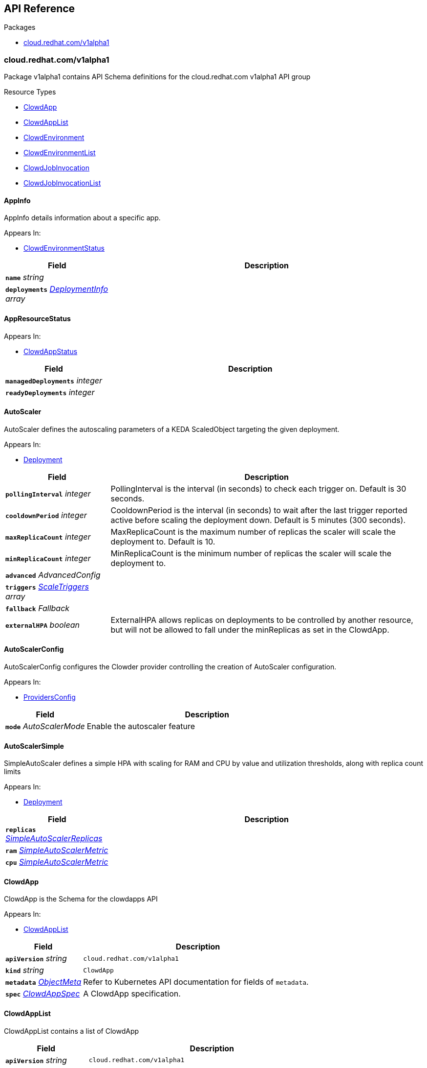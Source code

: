 // Generated documentation. Please do not edit.
:anchor_prefix: k8s-api

[id="{p}-api-reference"]
== API Reference

.Packages
- xref:{anchor_prefix}-cloud-redhat-com-v1alpha1[$$cloud.redhat.com/v1alpha1$$]


[id="{anchor_prefix}-cloud-redhat-com-v1alpha1"]
=== cloud.redhat.com/v1alpha1

Package v1alpha1 contains API Schema definitions for the cloud.redhat.com v1alpha1 API group

.Resource Types
- xref:{anchor_prefix}-github-com-redhatinsights-clowder-apis-cloud-redhat-com-v1alpha1-clowdapp[$$ClowdApp$$]
- xref:{anchor_prefix}-github-com-redhatinsights-clowder-apis-cloud-redhat-com-v1alpha1-clowdapplist[$$ClowdAppList$$]
- xref:{anchor_prefix}-github-com-redhatinsights-clowder-apis-cloud-redhat-com-v1alpha1-clowdenvironment[$$ClowdEnvironment$$]
- xref:{anchor_prefix}-github-com-redhatinsights-clowder-apis-cloud-redhat-com-v1alpha1-clowdenvironmentlist[$$ClowdEnvironmentList$$]
- xref:{anchor_prefix}-github-com-redhatinsights-clowder-apis-cloud-redhat-com-v1alpha1-clowdjobinvocation[$$ClowdJobInvocation$$]
- xref:{anchor_prefix}-github-com-redhatinsights-clowder-apis-cloud-redhat-com-v1alpha1-clowdjobinvocationlist[$$ClowdJobInvocationList$$]



[id="{anchor_prefix}-github-com-redhatinsights-clowder-apis-cloud-redhat-com-v1alpha1-appinfo"]
==== AppInfo 

AppInfo details information about a specific app.

.Appears In:
****
- xref:{anchor_prefix}-github-com-redhatinsights-clowder-apis-cloud-redhat-com-v1alpha1-clowdenvironmentstatus[$$ClowdEnvironmentStatus$$]
****

[cols="25a,75a", options="header"]
|===
| Field | Description
| *`name`* __string__ | 
| *`deployments`* __xref:{anchor_prefix}-github-com-redhatinsights-clowder-apis-cloud-redhat-com-v1alpha1-deploymentinfo[$$DeploymentInfo$$] array__ | 
|===


[id="{anchor_prefix}-github-com-redhatinsights-clowder-apis-cloud-redhat-com-v1alpha1-appresourcestatus"]
==== AppResourceStatus 



.Appears In:
****
- xref:{anchor_prefix}-github-com-redhatinsights-clowder-apis-cloud-redhat-com-v1alpha1-clowdappstatus[$$ClowdAppStatus$$]
****

[cols="25a,75a", options="header"]
|===
| Field | Description
| *`managedDeployments`* __integer__ | 
| *`readyDeployments`* __integer__ | 
|===


[id="{anchor_prefix}-github-com-redhatinsights-clowder-apis-cloud-redhat-com-v1alpha1-autoscaler"]
==== AutoScaler 

AutoScaler defines the autoscaling parameters of a KEDA ScaledObject targeting the given deployment.

.Appears In:
****
- xref:{anchor_prefix}-github-com-redhatinsights-clowder-apis-cloud-redhat-com-v1alpha1-deployment[$$Deployment$$]
****

[cols="25a,75a", options="header"]
|===
| Field | Description
| *`pollingInterval`* __integer__ | PollingInterval is the interval (in seconds) to check each trigger on. Default is 30 seconds.
| *`cooldownPeriod`* __integer__ | CooldownPeriod is the interval (in seconds) to wait after the last trigger reported active before scaling the deployment down. Default is 5 minutes (300 seconds).
| *`maxReplicaCount`* __integer__ | MaxReplicaCount is the maximum number of replicas the scaler will scale the deployment to. Default is 10.
| *`minReplicaCount`* __integer__ | MinReplicaCount is the minimum number of replicas the scaler will scale the deployment to.
| *`advanced`* __AdvancedConfig__ | 
| *`triggers`* __xref:{anchor_prefix}-github-com-kedacore-keda-v2-apis-keda-v1alpha1-scaletriggers[$$ScaleTriggers$$] array__ | 
| *`fallback`* __Fallback__ | 
| *`externalHPA`* __boolean__ | ExternalHPA allows replicas on deployments to be controlled by another resource, but will not be allowed to fall under the minReplicas as set in the ClowdApp.
|===


[id="{anchor_prefix}-github-com-redhatinsights-clowder-apis-cloud-redhat-com-v1alpha1-autoscalerconfig"]
==== AutoScalerConfig 

AutoScalerConfig configures the Clowder provider controlling the creation of AutoScaler configuration.

.Appears In:
****
- xref:{anchor_prefix}-github-com-redhatinsights-clowder-apis-cloud-redhat-com-v1alpha1-providersconfig[$$ProvidersConfig$$]
****

[cols="25a,75a", options="header"]
|===
| Field | Description
| *`mode`* __AutoScalerMode__ | Enable the autoscaler feature
|===


[id="{anchor_prefix}-github-com-redhatinsights-clowder-apis-cloud-redhat-com-v1alpha1-autoscalersimple"]
==== AutoScalerSimple 

SimpleAutoScaler defines a simple HPA with scaling for RAM and CPU by value and utilization thresholds, along with replica count limits

.Appears In:
****
- xref:{anchor_prefix}-github-com-redhatinsights-clowder-apis-cloud-redhat-com-v1alpha1-deployment[$$Deployment$$]
****

[cols="25a,75a", options="header"]
|===
| Field | Description
| *`replicas`* __xref:{anchor_prefix}-github-com-redhatinsights-clowder-apis-cloud-redhat-com-v1alpha1-simpleautoscalerreplicas[$$SimpleAutoScalerReplicas$$]__ | 
| *`ram`* __xref:{anchor_prefix}-github-com-redhatinsights-clowder-apis-cloud-redhat-com-v1alpha1-simpleautoscalermetric[$$SimpleAutoScalerMetric$$]__ | 
| *`cpu`* __xref:{anchor_prefix}-github-com-redhatinsights-clowder-apis-cloud-redhat-com-v1alpha1-simpleautoscalermetric[$$SimpleAutoScalerMetric$$]__ | 
|===


[id="{anchor_prefix}-github-com-redhatinsights-clowder-apis-cloud-redhat-com-v1alpha1-clowdapp"]
==== ClowdApp 

ClowdApp is the Schema for the clowdapps API

.Appears In:
****
- xref:{anchor_prefix}-github-com-redhatinsights-clowder-apis-cloud-redhat-com-v1alpha1-clowdapplist[$$ClowdAppList$$]
****

[cols="25a,75a", options="header"]
|===
| Field | Description
| *`apiVersion`* __string__ | `cloud.redhat.com/v1alpha1`
| *`kind`* __string__ | `ClowdApp`
| *`metadata`* __link:https://kubernetes.io/docs/reference/generated/kubernetes-api/v1.22/#objectmeta-v1-meta[$$ObjectMeta$$]__ | Refer to Kubernetes API documentation for fields of `metadata`.

| *`spec`* __xref:{anchor_prefix}-github-com-redhatinsights-clowder-apis-cloud-redhat-com-v1alpha1-clowdappspec[$$ClowdAppSpec$$]__ | A ClowdApp specification.
|===


[id="{anchor_prefix}-github-com-redhatinsights-clowder-apis-cloud-redhat-com-v1alpha1-clowdapplist"]
==== ClowdAppList 

ClowdAppList contains a list of ClowdApp



[cols="25a,75a", options="header"]
|===
| Field | Description
| *`apiVersion`* __string__ | `cloud.redhat.com/v1alpha1`
| *`kind`* __string__ | `ClowdAppList`
| *`metadata`* __link:https://kubernetes.io/docs/reference/generated/kubernetes-api/v1.22/#listmeta-v1-meta[$$ListMeta$$]__ | Refer to Kubernetes API documentation for fields of `metadata`.

| *`items`* __xref:{anchor_prefix}-github-com-redhatinsights-clowder-apis-cloud-redhat-com-v1alpha1-clowdapp[$$ClowdApp$$] array__ | A list of ClowdApp Resources.
|===


[id="{anchor_prefix}-github-com-redhatinsights-clowder-apis-cloud-redhat-com-v1alpha1-clowdappspec"]
==== ClowdAppSpec 

ClowdAppSpec is the main specification for a single Clowder Application it defines n pods along with dependencies that are shared between them.

.Appears In:
****
- xref:{anchor_prefix}-github-com-redhatinsights-clowder-apis-cloud-redhat-com-v1alpha1-clowdapp[$$ClowdApp$$]
****

[cols="25a,75a", options="header"]
|===
| Field | Description
| *`deployments`* __xref:{anchor_prefix}-github-com-redhatinsights-clowder-apis-cloud-redhat-com-v1alpha1-deployment[$$Deployment$$] array__ | A list of deployments
| *`jobs`* __xref:{anchor_prefix}-github-com-redhatinsights-clowder-apis-cloud-redhat-com-v1alpha1-job[$$Job$$] array__ | A list of jobs
| *`envName`* __string__ | The name of the ClowdEnvironment resource that this ClowdApp will use as its base. This does not mean that the ClowdApp needs to be placed in the same directory as the targetNamespace of the ClowdEnvironment.
| *`kafkaTopics`* __xref:{anchor_prefix}-github-com-redhatinsights-clowder-apis-cloud-redhat-com-v1alpha1-kafkatopicspec[$$KafkaTopicSpec$$] array__ | A list of Kafka topics that will be created and made available to all the pods listed in the ClowdApp.
| *`database`* __xref:{anchor_prefix}-github-com-redhatinsights-clowder-apis-cloud-redhat-com-v1alpha1-databasespec[$$DatabaseSpec$$]__ | The database specification defines a single database, the configuration of which will be made available to all the pods in the ClowdApp.
| *`objectStore`* __string array__ | A list of string names defining storage buckets. In certain modes, defined by the ClowdEnvironment, Clowder will create those buckets.
| *`inMemoryDb`* __boolean__ | If inMemoryDb is set to true, Clowder will pass configuration of an In Memory Database to the pods in the ClowdApp. This single instance will be shared between all apps.
| *`featureFlags`* __boolean__ | If featureFlags is set to true, Clowder will pass configuration of a FeatureFlags instance to the pods in the ClowdApp. This single instance will be shared between all apps.
| *`dependencies`* __string array__ | A list of dependencies in the form of the name of the ClowdApps that are required to be present for this ClowdApp to function.
| *`optionalDependencies`* __string array__ | A list of optional dependencies in the form of the name of the ClowdApps that are will be added to the configuration when present.
| *`testing`* __xref:{anchor_prefix}-github-com-redhatinsights-clowder-apis-cloud-redhat-com-v1alpha1-testingspec[$$TestingSpec$$]__ | Iqe plugin and other specifics
| *`cyndi`* __xref:{anchor_prefix}-github-com-redhatinsights-clowder-apis-cloud-redhat-com-v1alpha1-cyndispec[$$CyndiSpec$$]__ | Configures 'cyndi' database syndication for this app. When the app's ClowdEnvironment has the kafka provider set to (*_operator_*) mode, Clowder will configure a CyndiPipeline for this app in the environment's kafka-connect namespace. When the kafka provider is in (*_app-interface_*) mode, Clowder will check to ensure that a CyndiPipeline resource exists for the application in the environment's kafka-connect namespace. For all other kafka provider modes, this configuration option has no effect.
| *`disabled`* __boolean__ | Disabled turns off reconciliation for this ClowdApp
|===




[id="{anchor_prefix}-github-com-redhatinsights-clowder-apis-cloud-redhat-com-v1alpha1-clowdenvironment"]
==== ClowdEnvironment 

ClowdEnvironment is the Schema for the clowdenvironments API

.Appears In:
****
- xref:{anchor_prefix}-github-com-redhatinsights-clowder-apis-cloud-redhat-com-v1alpha1-clowdenvironmentlist[$$ClowdEnvironmentList$$]
****

[cols="25a,75a", options="header"]
|===
| Field | Description
| *`apiVersion`* __string__ | `cloud.redhat.com/v1alpha1`
| *`kind`* __string__ | `ClowdEnvironment`
| *`metadata`* __link:https://kubernetes.io/docs/reference/generated/kubernetes-api/v1.22/#objectmeta-v1-meta[$$ObjectMeta$$]__ | Refer to Kubernetes API documentation for fields of `metadata`.

| *`spec`* __xref:{anchor_prefix}-github-com-redhatinsights-clowder-apis-cloud-redhat-com-v1alpha1-clowdenvironmentspec[$$ClowdEnvironmentSpec$$]__ | A ClowdEnvironmentSpec object.
|===


[id="{anchor_prefix}-github-com-redhatinsights-clowder-apis-cloud-redhat-com-v1alpha1-clowdenvironmentlist"]
==== ClowdEnvironmentList 

ClowdEnvironmentList contains a list of ClowdEnvironment



[cols="25a,75a", options="header"]
|===
| Field | Description
| *`apiVersion`* __string__ | `cloud.redhat.com/v1alpha1`
| *`kind`* __string__ | `ClowdEnvironmentList`
| *`metadata`* __link:https://kubernetes.io/docs/reference/generated/kubernetes-api/v1.22/#listmeta-v1-meta[$$ListMeta$$]__ | Refer to Kubernetes API documentation for fields of `metadata`.

| *`items`* __xref:{anchor_prefix}-github-com-redhatinsights-clowder-apis-cloud-redhat-com-v1alpha1-clowdenvironment[$$ClowdEnvironment$$] array__ | A list of ClowdEnvironment objects.
|===


[id="{anchor_prefix}-github-com-redhatinsights-clowder-apis-cloud-redhat-com-v1alpha1-clowdenvironmentspec"]
==== ClowdEnvironmentSpec 

ClowdEnvironmentSpec defines the desired state of ClowdEnvironment.

.Appears In:
****
- xref:{anchor_prefix}-github-com-redhatinsights-clowder-apis-cloud-redhat-com-v1alpha1-clowdenvironment[$$ClowdEnvironment$$]
****

[cols="25a,75a", options="header"]
|===
| Field | Description
| *`targetNamespace`* __string__ | TargetNamespace describes the namespace where any generated environmental resources should end up, this is particularly important in (*_local_*) mode.
| *`providers`* __xref:{anchor_prefix}-github-com-redhatinsights-clowder-apis-cloud-redhat-com-v1alpha1-providersconfig[$$ProvidersConfig$$]__ | A ProvidersConfig object, detailing the setup and configuration of all the providers used in this ClowdEnvironment.
| *`resourceDefaults`* __link:https://kubernetes.io/docs/reference/generated/kubernetes-api/v1.22/#resourcerequirements-v1-core[$$ResourceRequirements$$]__ | Defines the default resource requirements in standard k8s format in the event that they omitted from a PodSpec inside a ClowdApp.
| *`serviceConfig`* __xref:{anchor_prefix}-github-com-redhatinsights-clowder-apis-cloud-redhat-com-v1alpha1-serviceconfig[$$ServiceConfig$$]__ | 
| *`disabled`* __boolean__ | Disabled turns off reconciliation for this ClowdEnv
|===




[id="{anchor_prefix}-github-com-redhatinsights-clowder-apis-cloud-redhat-com-v1alpha1-clowdjobinvocation"]
==== ClowdJobInvocation 

ClowdJobInvocation is the Schema for the jobinvocations API

.Appears In:
****
- xref:{anchor_prefix}-github-com-redhatinsights-clowder-apis-cloud-redhat-com-v1alpha1-clowdjobinvocationlist[$$ClowdJobInvocationList$$]
****

[cols="25a,75a", options="header"]
|===
| Field | Description
| *`apiVersion`* __string__ | `cloud.redhat.com/v1alpha1`
| *`kind`* __string__ | `ClowdJobInvocation`
| *`metadata`* __link:https://kubernetes.io/docs/reference/generated/kubernetes-api/v1.22/#objectmeta-v1-meta[$$ObjectMeta$$]__ | Refer to Kubernetes API documentation for fields of `metadata`.

| *`spec`* __xref:{anchor_prefix}-github-com-redhatinsights-clowder-apis-cloud-redhat-com-v1alpha1-clowdjobinvocationspec[$$ClowdJobInvocationSpec$$]__ | 
|===


[id="{anchor_prefix}-github-com-redhatinsights-clowder-apis-cloud-redhat-com-v1alpha1-clowdjobinvocationlist"]
==== ClowdJobInvocationList 

ClowdJobInvocationList contains a list of ClowdJobInvocation



[cols="25a,75a", options="header"]
|===
| Field | Description
| *`apiVersion`* __string__ | `cloud.redhat.com/v1alpha1`
| *`kind`* __string__ | `ClowdJobInvocationList`
| *`metadata`* __link:https://kubernetes.io/docs/reference/generated/kubernetes-api/v1.22/#listmeta-v1-meta[$$ListMeta$$]__ | Refer to Kubernetes API documentation for fields of `metadata`.

| *`items`* __xref:{anchor_prefix}-github-com-redhatinsights-clowder-apis-cloud-redhat-com-v1alpha1-clowdjobinvocation[$$ClowdJobInvocation$$] array__ | 
|===


[id="{anchor_prefix}-github-com-redhatinsights-clowder-apis-cloud-redhat-com-v1alpha1-clowdjobinvocationspec"]
==== ClowdJobInvocationSpec 

ClowdJobInvocationSpec defines the desired state of ClowdJobInvocation

.Appears In:
****
- xref:{anchor_prefix}-github-com-redhatinsights-clowder-apis-cloud-redhat-com-v1alpha1-clowdjobinvocation[$$ClowdJobInvocation$$]
****

[cols="25a,75a", options="header"]
|===
| Field | Description
| *`appName`* __string__ | Name of the ClowdApp who owns the jobs
| *`jobs`* __string array__ | Jobs is the set of jobs to be run by the invocation
| *`testing`* __xref:{anchor_prefix}-github-com-redhatinsights-clowder-apis-cloud-redhat-com-v1alpha1-jobtestingspec[$$JobTestingSpec$$]__ | Testing is the struct for building out test jobs (iqe, etc) in a CJI
|===




[id="{anchor_prefix}-github-com-redhatinsights-clowder-apis-cloud-redhat-com-v1alpha1-cyndispec"]
==== CyndiSpec 

CyndiSpec is used to indicate whether a ClowdApp needs database syndication configured by the cyndi operator and exposes a limited set of cyndi configuration options

.Appears In:
****
- xref:{anchor_prefix}-github-com-redhatinsights-clowder-apis-cloud-redhat-com-v1alpha1-clowdappspec[$$ClowdAppSpec$$]
****

[cols="25a,75a", options="header"]
|===
| Field | Description
| *`enabled`* __boolean__ | Enables or Disables the Cyndi pipeline for the Clowdapp
| *`appName`* __string__ | Application name - if empty will default to Clowdapp's name
| *`insightsOnly`* __boolean__ | Desired host syndication type (all or Insights hosts only) - defaults to false (All hosts)
|===


[id="{anchor_prefix}-github-com-redhatinsights-clowder-apis-cloud-redhat-com-v1alpha1-databaseconfig"]
==== DatabaseConfig 

DatabaseConfig configures the Clowder provider controlling the creation of Database instances.

.Appears In:
****
- xref:{anchor_prefix}-github-com-redhatinsights-clowder-apis-cloud-redhat-com-v1alpha1-providersconfig[$$ProvidersConfig$$]
****

[cols="25a,75a", options="header"]
|===
| Field | Description
| *`mode`* __DatabaseMode__ | The mode of operation of the Clowder Database Provider. Valid options are: (*_app-interface_*) where the provider will pass through database credentials found in the secret defined by the database name in the ClowdApp, and (*_local_*) where the provider will spin up a local instance of the database.
| *`caBundleURL`* __string__ | Indicates where Clowder will fetch the database CA certificate bundle from. Currently only used in (*_app-interface_*) mode. If none is specified, the AWS RDS combined CA bundle is used.
| *`pvc`* __boolean__ | If using the (*_local_*) mode and PVC is set to true, this instructs the local Database instance to use a PVC instead of emptyDir for its volumes.
|===


[id="{anchor_prefix}-github-com-redhatinsights-clowder-apis-cloud-redhat-com-v1alpha1-databasespec"]
==== DatabaseSpec 

DatabaseSpec is a struct defining a database to be exposed to a ClowdApp.

.Appears In:
****
- xref:{anchor_prefix}-github-com-redhatinsights-clowder-apis-cloud-redhat-com-v1alpha1-clowdappspec[$$ClowdAppSpec$$]
****

[cols="25a,75a", options="header"]
|===
| Field | Description
| *`version`* __integer__ | Defines the Version of the PostGreSQL database, defaults to 12.
| *`name`* __string__ | Defines the Name of the database to be created. This will be used as the name of the logical database inside the database server in (*_local_*) mode and the name of the secret to be used for Database configuration in (*_app-interface_*) mode.
| *`sharedDbAppName`* __string__ | Defines the Name of the app to share a database from
| *`dbVolumeSize`* __string__ | T-shirt size, one of small, medium, large
| *`dbResourceSize`* __string__ | T-shirt size, one of small, medium, large
|===


[id="{anchor_prefix}-github-com-redhatinsights-clowder-apis-cloud-redhat-com-v1alpha1-deployment"]
==== Deployment 

Deployment defines a service running inside a ClowdApp and will output a deployment resource. Only one container per pod is allowed and this is defined in the PodSpec attribute.

.Appears In:
****
- xref:{anchor_prefix}-github-com-redhatinsights-clowder-apis-cloud-redhat-com-v1alpha1-clowdappspec[$$ClowdAppSpec$$]
****

[cols="25a,75a", options="header"]
|===
| Field | Description
| *`name`* __string__ | Name defines the identifier of a Pod inside the ClowdApp. This name will be used along side the name of the ClowdApp itself to form a <app>-<pod> pattern which will be used for all other created resources and also for some labels. It must be unique within a ClowdApp.
| *`minReplicas`* __integer__ | Deprecated: Use Replicas instead If Replicas is not set and MinReplicas is set, then MinReplicas will be used
| *`replicas`* __integer__ | Defines the desired replica count for the pod
| *`web`* __WebDeprecated__ | If set to true, creates a service on the webPort defined in the ClowdEnvironment resource, along with the relevant liveness and readiness probes.
| *`webServices`* __xref:{anchor_prefix}-github-com-redhatinsights-clowder-apis-cloud-redhat-com-v1alpha1-webservices[$$WebServices$$]__ | 
| *`podSpec`* __xref:{anchor_prefix}-github-com-redhatinsights-clowder-apis-cloud-redhat-com-v1alpha1-podspec[$$PodSpec$$]__ | PodSpec defines a container running inside a ClowdApp.
| *`k8sAccessLevel`* __K8sAccessLevel__ | K8sAccessLevel defines the level of access for this deployment
| *`autoScaler`* __xref:{anchor_prefix}-github-com-redhatinsights-clowder-apis-cloud-redhat-com-v1alpha1-autoscaler[$$AutoScaler$$]__ | AutoScaler defines the configuration for the Keda auto scaler
| *`autoScalerSimple`* __xref:{anchor_prefix}-github-com-redhatinsights-clowder-apis-cloud-redhat-com-v1alpha1-autoscalersimple[$$AutoScalerSimple$$]__ | 
| *`deploymentStrategy`* __xref:{anchor_prefix}-github-com-redhatinsights-clowder-apis-cloud-redhat-com-v1alpha1-deploymentstrategy[$$DeploymentStrategy$$]__ | DeploymentStrategy allows the deployment strategy to be set only if the deployment has no public service enabled
| *`metadata`* __xref:{anchor_prefix}-github-com-redhatinsights-clowder-apis-cloud-redhat-com-v1alpha1-deploymentmetadata[$$DeploymentMetadata$$]__ | Refer to Kubernetes API documentation for fields of `metadata`.

|===


[id="{anchor_prefix}-github-com-redhatinsights-clowder-apis-cloud-redhat-com-v1alpha1-deploymentconfig"]
==== DeploymentConfig 



.Appears In:
****
- xref:{anchor_prefix}-github-com-redhatinsights-clowder-apis-cloud-redhat-com-v1alpha1-providersconfig[$$ProvidersConfig$$]
****

[cols="25a,75a", options="header"]
|===
| Field | Description
| *`omitPullPolicy`* __boolean__ | 
|===


[id="{anchor_prefix}-github-com-redhatinsights-clowder-apis-cloud-redhat-com-v1alpha1-deploymentinfo"]
==== DeploymentInfo 

DeploymentInfo defailts information about a specific deployment.

.Appears In:
****
- xref:{anchor_prefix}-github-com-redhatinsights-clowder-apis-cloud-redhat-com-v1alpha1-appinfo[$$AppInfo$$]
****

[cols="25a,75a", options="header"]
|===
| Field | Description
| *`name`* __string__ | 
| *`hostname`* __string__ | 
| *`port`* __integer__ | 
|===


[id="{anchor_prefix}-github-com-redhatinsights-clowder-apis-cloud-redhat-com-v1alpha1-deploymentmetadata"]
==== DeploymentMetadata 



.Appears In:
****
- xref:{anchor_prefix}-github-com-redhatinsights-clowder-apis-cloud-redhat-com-v1alpha1-deployment[$$Deployment$$]
****

[cols="25a,75a", options="header"]
|===
| Field | Description
| *`annotations`* __object (keys:string, values:string)__ | 
|===


[id="{anchor_prefix}-github-com-redhatinsights-clowder-apis-cloud-redhat-com-v1alpha1-deploymentstrategy"]
==== DeploymentStrategy 



.Appears In:
****
- xref:{anchor_prefix}-github-com-redhatinsights-clowder-apis-cloud-redhat-com-v1alpha1-deployment[$$Deployment$$]
****

[cols="25a,75a", options="header"]
|===
| Field | Description
| *`privateStrategy`* __link:https://kubernetes.io/docs/reference/generated/kubernetes-api/v1.22/#deploymentstrategytype-v1-apps[$$DeploymentStrategyType$$]__ | PrivateStrategy allows a deployment that only uses a private port to set the deployment strategy one of Recreate or Rolling, default for a private service is Recreate. This is to enable a quicker roll out for services that do not have public facing endpoints.
|===


[id="{anchor_prefix}-github-com-redhatinsights-clowder-apis-cloud-redhat-com-v1alpha1-envresourcestatus"]
==== EnvResourceStatus 



.Appears In:
****
- xref:{anchor_prefix}-github-com-redhatinsights-clowder-apis-cloud-redhat-com-v1alpha1-clowdenvironmentstatus[$$ClowdEnvironmentStatus$$]
****

[cols="25a,75a", options="header"]
|===
| Field | Description
| *`managedDeployments`* __integer__ | 
| *`readyDeployments`* __integer__ | 
| *`managedTopics`* __integer__ | 
| *`readyTopics`* __integer__ | 
|===


[id="{anchor_prefix}-github-com-redhatinsights-clowder-apis-cloud-redhat-com-v1alpha1-featureflagsconfig"]
==== FeatureFlagsConfig 

FeatureFlagsConfig configures the Clowder provider controlling the creation of FeatureFlag instances.

.Appears In:
****
- xref:{anchor_prefix}-github-com-redhatinsights-clowder-apis-cloud-redhat-com-v1alpha1-providersconfig[$$ProvidersConfig$$]
****

[cols="25a,75a", options="header"]
|===
| Field | Description
| *`mode`* __FeatureFlagsMode__ | The mode of operation of the Clowder FeatureFlag Provider. Valid options are: (*_app-interface_*) where the provider will pass through credentials to the app configuration, and (*_local_*) where a local Unleash instance will be created.
| *`pvc`* __boolean__ | If using the (*_local_*) mode and PVC is set to true, this instructs the local Database instance to use a PVC instead of emptyDir for its volumes.
| *`credentialRef`* __xref:{anchor_prefix}-github-com-redhatinsights-clowder-apis-cloud-redhat-com-v1alpha1-namespacedname[$$NamespacedName$$]__ | Defines the secret containing the client access token, only used for (*_app-interface_*) mode.
| *`hostname`* __string__ | Defines the hostname for (*_app-interface_*) mode
| *`port`* __integer__ | Defineds the port for (*_app-interface_*) mode
|===


[id="{anchor_prefix}-github-com-redhatinsights-clowder-apis-cloud-redhat-com-v1alpha1-inmemorydbconfig"]
==== InMemoryDBConfig 

InMemoryDBConfig configures the Clowder provider controlling the creation of InMemoryDB instances.

.Appears In:
****
- xref:{anchor_prefix}-github-com-redhatinsights-clowder-apis-cloud-redhat-com-v1alpha1-providersconfig[$$ProvidersConfig$$]
****

[cols="25a,75a", options="header"]
|===
| Field | Description
| *`mode`* __InMemoryMode__ | The mode of operation of the Clowder InMemory Provider. Valid options are: (*_redis_*) where a local Minio instance will be created, and (*_elasticache_*) which will search the namespace of the ClowdApp for a secret called 'elasticache'
| *`pvc`* __boolean__ | If using the (*_local_*) mode and PVC is set to true, this instructs the local Database instance to use a PVC instead of emptyDir for its volumes.
|===


[id="{anchor_prefix}-github-com-redhatinsights-clowder-apis-cloud-redhat-com-v1alpha1-initcontainer"]
==== InitContainer 

InitContainer is a struct defining a k8s init container. This will be deployed along with the parent pod and is used to carry out one time initialization procedures.

.Appears In:
****
- xref:{anchor_prefix}-github-com-redhatinsights-clowder-apis-cloud-redhat-com-v1alpha1-podspec[$$PodSpec$$]
****

[cols="25a,75a", options="header"]
|===
| Field | Description
| *`name`* __string__ | Name gives an identifier in the situation where multiple init containers exist
| *`image`* __string__ | Image refers to the container image used to create the init container (if different from the primary pod image).
| *`command`* __string array__ | A list of commands to run inside the parent Pod.
| *`args`* __string array__ | A list of args to be passed to the init container.
| *`inheritEnv`* __boolean__ | If true, inheirts the environment variables from the parent pod. specification
| *`env`* __link:https://kubernetes.io/docs/reference/generated/kubernetes-api/v1.22/#envvar-v1-core[$$EnvVar$$] array__ | A list of environment variables used only by the initContainer.
|===


[id="{anchor_prefix}-github-com-redhatinsights-clowder-apis-cloud-redhat-com-v1alpha1-iqeconfig"]
==== IqeConfig 



.Appears In:
****
- xref:{anchor_prefix}-github-com-redhatinsights-clowder-apis-cloud-redhat-com-v1alpha1-testingconfig[$$TestingConfig$$]
****

[cols="25a,75a", options="header"]
|===
| Field | Description
| *`imageBase`* __string__ | 
| *`resources`* __link:https://kubernetes.io/docs/reference/generated/kubernetes-api/v1.22/#resourcerequirements-v1-core[$$ResourceRequirements$$]__ | A pass-through of a resource requirements in k8s ResourceRequirements format. If omitted, the default resource requirements from the ClowdEnvironment will be used.
| *`vaultSecretRef`* __xref:{anchor_prefix}-github-com-redhatinsights-clowder-apis-cloud-redhat-com-v1alpha1-namespacedname[$$NamespacedName$$]__ | Defines the secret reference for loading vault credentials into the IQE job
| *`ui`* __xref:{anchor_prefix}-github-com-redhatinsights-clowder-apis-cloud-redhat-com-v1alpha1-iqeuiconfig[$$IqeUIConfig$$]__ | Defines configurations related to UI testing containers
|===


[id="{anchor_prefix}-github-com-redhatinsights-clowder-apis-cloud-redhat-com-v1alpha1-iqejobspec"]
==== IqeJobSpec 



.Appears In:
****
- xref:{anchor_prefix}-github-com-redhatinsights-clowder-apis-cloud-redhat-com-v1alpha1-jobtestingspec[$$JobTestingSpec$$]
****

[cols="25a,75a", options="header"]
|===
| Field | Description
| *`imageTag`* __string__ | By default, Clowder will set the image on the ClowdJob to be the baseImage:name-of-iqe-plugin, but only the tag can be overridden here
| *`plugins`* __string__ | By default, Clowder will use the plugin name indicated in the ClowdApp's spec.testing.iqePlugin field. A comma,separated,list of plugins can be supplied here if you wish you override the plugins.
| *`ui`* __xref:{anchor_prefix}-github-com-redhatinsights-clowder-apis-cloud-redhat-com-v1alpha1-iqeuispec[$$IqeUISpec$$]__ | Indiciates the presence of a selenium container Note: currently not implemented
| *`marker`* __string__ | sets the pytest -m args
| *`dynaconfEnvName`* __string__ | sets value for ENV_FOR_DYNACONF
| *`filter`* __string__ | sets pytest -k args
| *`debug`* __boolean__ | Use to start the IQE pod without running tests and leave it up so that 'rsh' can be invoked
| *`requirements`* __string__ | sets values passed to IQE '--requirements' arg
| *`requirementsPriority`* __string__ | sets values passed to IQE '--requirements-priority' arg
| *`testImportance`* __string__ | sets values passed to IQE '--test-importance' arg
| *`logLevel`* __string__ | sets value for IQE_LOG_LEVEL (default if empty: "info")
|===


[id="{anchor_prefix}-github-com-redhatinsights-clowder-apis-cloud-redhat-com-v1alpha1-iqeseleniumspec"]
==== IqeSeleniumSpec 



.Appears In:
****
- xref:{anchor_prefix}-github-com-redhatinsights-clowder-apis-cloud-redhat-com-v1alpha1-iqeuispec[$$IqeUISpec$$]
****

[cols="25a,75a", options="header"]
|===
| Field | Description
| *`deploy`* __boolean__ | Whether or not a selenium container should be deployed in the IQE pod
| *`imageTag`* __string__ | Name of selenium image tag to use if not using the environment's default
|===


[id="{anchor_prefix}-github-com-redhatinsights-clowder-apis-cloud-redhat-com-v1alpha1-iqeuiconfig"]
==== IqeUIConfig 



.Appears In:
****
- xref:{anchor_prefix}-github-com-redhatinsights-clowder-apis-cloud-redhat-com-v1alpha1-iqeconfig[$$IqeConfig$$]
****

[cols="25a,75a", options="header"]
|===
| Field | Description
| *`selenium`* __xref:{anchor_prefix}-github-com-redhatinsights-clowder-apis-cloud-redhat-com-v1alpha1-iqeuiseleniumconfig[$$IqeUISeleniumConfig$$]__ | Defines configurations for selenium containers in this environment
|===


[id="{anchor_prefix}-github-com-redhatinsights-clowder-apis-cloud-redhat-com-v1alpha1-iqeuiseleniumconfig"]
==== IqeUISeleniumConfig 



.Appears In:
****
- xref:{anchor_prefix}-github-com-redhatinsights-clowder-apis-cloud-redhat-com-v1alpha1-iqeuiconfig[$$IqeUIConfig$$]
****

[cols="25a,75a", options="header"]
|===
| Field | Description
| *`imageBase`* __string__ | Defines the image used for selenium containers in this environment
| *`defaultImageTag`* __string__ | Defines the default image tag used for selenium containers in this environment
| *`resources`* __link:https://kubernetes.io/docs/reference/generated/kubernetes-api/v1.22/#resourcerequirements-v1-core[$$ResourceRequirements$$]__ | Defines the resource requests/limits set on selenium containers
|===


[id="{anchor_prefix}-github-com-redhatinsights-clowder-apis-cloud-redhat-com-v1alpha1-iqeuispec"]
==== IqeUISpec 



.Appears In:
****
- xref:{anchor_prefix}-github-com-redhatinsights-clowder-apis-cloud-redhat-com-v1alpha1-iqejobspec[$$IqeJobSpec$$]
****

[cols="25a,75a", options="header"]
|===
| Field | Description
| *`enabled`* __boolean__ | No longer used
| *`selenium`* __xref:{anchor_prefix}-github-com-redhatinsights-clowder-apis-cloud-redhat-com-v1alpha1-iqeseleniumspec[$$IqeSeleniumSpec$$]__ | Configuration options for running IQE with a selenium container
|===


[id="{anchor_prefix}-github-com-redhatinsights-clowder-apis-cloud-redhat-com-v1alpha1-job"]
==== Job 

Job defines a ClowdJob A Job struct will deploy as a CronJob if `schedule` is set and will deploy as a Job if it is not set. Unsupported fields will be dropped from Jobs

.Appears In:
****
- xref:{anchor_prefix}-github-com-redhatinsights-clowder-apis-cloud-redhat-com-v1alpha1-clowdappspec[$$ClowdAppSpec$$]
****

[cols="25a,75a", options="header"]
|===
| Field | Description
| *`name`* __string__ | Name defines identifier of the Job. This name will be used to name the CronJob resource, the container will be name identically.
| *`disabled`* __boolean__ | Disabled allows a job to be disabled, as such, the resource is not created on the system and cannot be invoked with a CJI
| *`schedule`* __string__ | Defines the schedule for the job to run
| *`parallelism`* __integer__ | Defines the parallelism of the job
| *`completions`* __integer__ | Defines the completions of the job
| *`podSpec`* __xref:{anchor_prefix}-github-com-redhatinsights-clowder-apis-cloud-redhat-com-v1alpha1-podspec[$$PodSpec$$]__ | PodSpec defines a container running inside the CronJob.
| *`restartPolicy`* __link:https://kubernetes.io/docs/reference/generated/kubernetes-api/v1.22/#restartpolicy-v1-core[$$RestartPolicy$$]__ | Defines the restart policy for the CronJob, defaults to never
| *`concurrencyPolicy`* __link:https://kubernetes.io/docs/reference/generated/kubernetes-api/v1.22/#concurrencypolicy-v1-batch[$$ConcurrencyPolicy$$]__ | Defines the concurrency policy for the CronJob, defaults to Allow Only applies to Cronjobs
| *`suspend`* __boolean__ | This flag tells the controller to suspend subsequent executions, it does not apply to already started executions.  Defaults to false. Only applies to Cronjobs
| *`successfulJobsHistoryLimit`* __integer__ | The number of successful finished jobs to retain. Value must be non-negative integer. Defaults to 3. Only applies to Cronjobs
| *`failedJobsHistoryLimit`* __integer__ | The number of failed finished jobs to retain. Value must be non-negative integer. Defaults to 1. Only applies to Cronjobs
| *`startingDeadlineSeconds`* __integer__ | Defines the StartingDeadlineSeconds for the CronJob
| *`activeDeadlineSeconds`* __integer__ | The activeDeadlineSeconds for the Job or CronJob. More info: https://kubernetes.io/docs/concepts/workloads/controllers/job/
|===


[id="{anchor_prefix}-github-com-redhatinsights-clowder-apis-cloud-redhat-com-v1alpha1-jobtestingspec"]
==== JobTestingSpec 



.Appears In:
****
- xref:{anchor_prefix}-github-com-redhatinsights-clowder-apis-cloud-redhat-com-v1alpha1-clowdjobinvocationspec[$$ClowdJobInvocationSpec$$]
****

[cols="25a,75a", options="header"]
|===
| Field | Description
| *`iqe`* __xref:{anchor_prefix}-github-com-redhatinsights-clowder-apis-cloud-redhat-com-v1alpha1-iqejobspec[$$IqeJobSpec$$]__ | Iqe is the job spec to override defaults from the ClowdApp's definition of the job
|===


[id="{anchor_prefix}-github-com-redhatinsights-clowder-apis-cloud-redhat-com-v1alpha1-kafkaclusterconfig"]
==== KafkaClusterConfig 

KafkaClusterConfig defines options related to the Kafka cluster managed/monitored by Clowder

.Appears In:
****
- xref:{anchor_prefix}-github-com-redhatinsights-clowder-apis-cloud-redhat-com-v1alpha1-kafkaconfig[$$KafkaConfig$$]
****

[cols="25a,75a", options="header"]
|===
| Field | Description
| *`name`* __string__ | Defines the kafka cluster name (default: <ClowdEnvironment Name>-<UID>)
| *`namespace`* __string__ | The namespace the kafka cluster is expected to reside in (default: the environment's targetNamespace)
| *`forceTLS`* __boolean__ | Force TLS
| *`replicas`* __integer__ | The requested number of replicas for kafka/zookeeper. If unset, default is '1'
| *`storageSize`* __string__ | Persistent volume storage size. If unset, default is '1Gi' Only applies when KafkaConfig.PVC is set to 'true'
| *`deleteClaim`* __boolean__ | Delete persistent volume claim if the Kafka cluster is deleted Only applies when KafkaConfig.PVC is set to 'true'
| *`version`* __string__ | Version. If unset, default is '2.5.0'
| *`config`* __map[string]string__ | Config full options
| *`jvmOptions`* __xref:{anchor_prefix}-github-com-redhatinsights-strimzi-client-go-apis-kafka-strimzi-io-v1beta2-kafkaspeckafkajvmoptions[$$KafkaSpecKafkaJvmOptions$$]__ | JVM Options
| *`resources`* __xref:{anchor_prefix}-github-com-redhatinsights-strimzi-client-go-apis-kafka-strimzi-io-v1beta2-kafkaspeckafkaresources[$$KafkaSpecKafkaResources$$]__ | Resource Limits
|===


[id="{anchor_prefix}-github-com-redhatinsights-clowder-apis-cloud-redhat-com-v1alpha1-kafkaconfig"]
==== KafkaConfig 

KafkaConfig configures the Clowder provider controlling the creation of Kafka instances.

.Appears In:
****
- xref:{anchor_prefix}-github-com-redhatinsights-clowder-apis-cloud-redhat-com-v1alpha1-providersconfig[$$ProvidersConfig$$]
****

[cols="25a,75a", options="header"]
|===
| Field | Description
| *`mode`* __KafkaMode__ | The mode of operation of the Clowder Kafka Provider. Valid options are: (*_operator_*) which provisions Strimzi resources and will configure KafkaTopic CRs and place them in the Kafka cluster's namespace described in the configuration, (*_app-interface_*) which simply passes the topic names through to the App's cdappconfig.json and expects app-interface to have created the relevant topics, and (*_local_*) where a small instance of Kafka is created in the desired cluster namespace and configured to auto-create topics.
| *`enableLegacyStrimzi`* __boolean__ | EnableLegacyStrimzi disables TLS + user auth
| *`pvc`* __boolean__ | If using the (*_local_*) or (*_operator_*) mode and PVC is set to true, this sets the provisioned Kafka instance to use a PVC instead of emptyDir for its volumes.
| *`cluster`* __xref:{anchor_prefix}-github-com-redhatinsights-clowder-apis-cloud-redhat-com-v1alpha1-kafkaclusterconfig[$$KafkaClusterConfig$$]__ | Defines options related to the Kafka cluster for this environment. Ignored for (*_local_*) mode.
| *`connect`* __xref:{anchor_prefix}-github-com-redhatinsights-clowder-apis-cloud-redhat-com-v1alpha1-kafkaconnectclusterconfig[$$KafkaConnectClusterConfig$$]__ | Defines options related to the Kafka Connect cluster for this environment. Ignored for (*_local_*) mode.
| *`managedSecretRef`* __xref:{anchor_prefix}-github-com-redhatinsights-clowder-apis-cloud-redhat-com-v1alpha1-namespacedname[$$NamespacedName$$]__ | Defines the secret reference for the Managed Kafka mode. Only used in (*_managed_*) mode.
| *`managedPrefix`* __string__ | Managed topic prefix for the managed cluster. Only used in (*_managed_*) mode.
| *`ephemManagedSecretRef`* __xref:{anchor_prefix}-github-com-redhatinsights-clowder-apis-cloud-redhat-com-v1alpha1-namespacedname[$$NamespacedName$$]__ | Defines the secret reference for the Ephemeral Managed Kafka mode. Only used in (*_managed-ephem_*) mode.
| *`ephemManagedDeletePrefix`* __string__ | Deprecated: topics being deleted will be done so using the env name and a regex that combines - with . There is also a clowder top level setting to ensure that only certain topics can be deleted.
| *`clusterName`* __string__ | (Deprecated) Defines the cluster name to be used by the Kafka Provider this will be used in some modes to locate the Kafka instance.
| *`namespace`* __string__ | (Deprecated) The Namespace the cluster is expected to reside in. This is only used in (*_app-interface_*) and (*_operator_*) modes.
| *`connectNamespace`* __string__ | (Deprecated) The namespace that the Kafka Connect cluster is expected to reside in. This is only used in (*_app-interface_*) and (*_operator_*) modes.
| *`connectClusterName`* __string__ | (Deprecated) Defines the kafka connect cluster name that is used in this environment.
| *`suffix`* __string__ | (Deprecated) (Unused)
|===


[id="{anchor_prefix}-github-com-redhatinsights-clowder-apis-cloud-redhat-com-v1alpha1-kafkaconnectclusterconfig"]
==== KafkaConnectClusterConfig 

KafkaConnectClusterConfig defines options related to the Kafka Connect cluster managed/monitored by Clowder

.Appears In:
****
- xref:{anchor_prefix}-github-com-redhatinsights-clowder-apis-cloud-redhat-com-v1alpha1-kafkaconfig[$$KafkaConfig$$]
****

[cols="25a,75a", options="header"]
|===
| Field | Description
| *`name`* __string__ | Defines the kafka connect cluster name (default: <kafka cluster's name>)
| *`namespace`* __string__ | The namespace the kafka connect cluster is expected to reside in (default: the kafka cluster's namespace)
| *`replicas`* __integer__ | The requested number of replicas for kafka connect. If unset, default is '1'
| *`version`* __string__ | Version. If unset, default is '2.5.0'
| *`image`* __string__ | Image. If unset, default is 'quay.io/cloudservices/xjoin-kafka-connect-strimzi:latest'
| *`resources`* __xref:{anchor_prefix}-github-com-redhatinsights-strimzi-client-go-apis-kafka-strimzi-io-v1beta2-kafkaconnectspecresources[$$KafkaConnectSpecResources$$]__ | Resource Limits
|===


[id="{anchor_prefix}-github-com-redhatinsights-clowder-apis-cloud-redhat-com-v1alpha1-kafkatopicspec"]
==== KafkaTopicSpec 

KafkaTopicSpec defines the desired state of KafkaTopic

.Appears In:
****
- xref:{anchor_prefix}-github-com-redhatinsights-clowder-apis-cloud-redhat-com-v1alpha1-clowdappspec[$$ClowdAppSpec$$]
****

[cols="25a,75a", options="header"]
|===
| Field | Description
| *`config`* __object (keys:string, values:string)__ | A key/value pair describing the configuration of a particular topic.
| *`partitions`* __integer__ | The requested number of partitions for this topic. If unset, default is '3'
| *`replicas`* __integer__ | The requested number of replicas for this topic. If unset, default is '3'
| *`topicName`* __string__ | The requested name for this topic.
|===


[id="{anchor_prefix}-github-com-redhatinsights-clowder-apis-cloud-redhat-com-v1alpha1-loggingconfig"]
==== LoggingConfig 

LoggingConfig configures the Clowder provider controlling the creation of Logging instances.

.Appears In:
****
- xref:{anchor_prefix}-github-com-redhatinsights-clowder-apis-cloud-redhat-com-v1alpha1-providersconfig[$$ProvidersConfig$$]
****

[cols="25a,75a", options="header"]
|===
| Field | Description
| *`mode`* __LoggingMode__ | The mode of operation of the Clowder Logging Provider. Valid options are: (*_app-interface_*) where the provider will pass through cloudwatch credentials to the app configuration, and (*_none_*) where no logging will be configured.
|===


[id="{anchor_prefix}-github-com-redhatinsights-clowder-apis-cloud-redhat-com-v1alpha1-metricsconfig"]
==== MetricsConfig 

MetricsConfig configures the Clowder provider controlling the creation of metrics services and their probes.

.Appears In:
****
- xref:{anchor_prefix}-github-com-redhatinsights-clowder-apis-cloud-redhat-com-v1alpha1-providersconfig[$$ProvidersConfig$$]
****

[cols="25a,75a", options="header"]
|===
| Field | Description
| *`port`* __integer__ | The port that metrics services inside ClowdApp pods should be served on.
| *`path`* __string__ | A prefix path that pods will be instructed to use when setting up their metrics server.
| *`mode`* __MetricsMode__ | The mode of operation of the Metrics provider. The allowed modes are  (*_none_*), which disables metrics service generation, or (*_operator_*) where services and probes are generated. (*_app-interface_*) where services and probes are generated for app-interface.
| *`prometheus`* __xref:{anchor_prefix}-github-com-redhatinsights-clowder-apis-cloud-redhat-com-v1alpha1-prometheusconfig[$$PrometheusConfig$$]__ | Prometheus specific configuration
|===






[id="{anchor_prefix}-github-com-redhatinsights-clowder-apis-cloud-redhat-com-v1alpha1-namespacedname"]
==== NamespacedName 

NamespacedName type to represent a real Namespaced Name

.Appears In:
****
- xref:{anchor_prefix}-github-com-redhatinsights-clowder-apis-cloud-redhat-com-v1alpha1-featureflagsconfig[$$FeatureFlagsConfig$$]
- xref:{anchor_prefix}-github-com-redhatinsights-clowder-apis-cloud-redhat-com-v1alpha1-iqeconfig[$$IqeConfig$$]
- xref:{anchor_prefix}-github-com-redhatinsights-clowder-apis-cloud-redhat-com-v1alpha1-kafkaconfig[$$KafkaConfig$$]
- xref:{anchor_prefix}-github-com-redhatinsights-clowder-apis-cloud-redhat-com-v1alpha1-providersconfig[$$ProvidersConfig$$]
****

[cols="25a,75a", options="header"]
|===
| Field | Description
| *`name`* __string__ | Name defines the Name of a resource.
| *`namespace`* __string__ | Namespace defines the Namespace of a resource.
|===


[id="{anchor_prefix}-github-com-redhatinsights-clowder-apis-cloud-redhat-com-v1alpha1-objectstoreconfig"]
==== ObjectStoreConfig 

ObjectStoreConfig configures the Clowder provider controlling the creation of ObjectStore instances.

.Appears In:
****
- xref:{anchor_prefix}-github-com-redhatinsights-clowder-apis-cloud-redhat-com-v1alpha1-providersconfig[$$ProvidersConfig$$]
****

[cols="25a,75a", options="header"]
|===
| Field | Description
| *`mode`* __ObjectStoreMode__ | The mode of operation of the Clowder ObjectStore Provider. Valid options are: (*_app-interface_*) where the provider will pass through Amazon S3 credentials to the app configuration, and (*_minio_*) where a local Minio instance will be created.
| *`suffix`* __string__ | Currently unused.
| *`pvc`* __boolean__ | If using the (*_local_*) mode and PVC is set to true, this instructs the local Database instance to use a PVC instead of emptyDir for its volumes.
|===


[id="{anchor_prefix}-github-com-redhatinsights-clowder-apis-cloud-redhat-com-v1alpha1-podspec"]
==== PodSpec 

PodSpec defines a container running inside a ClowdApp.

.Appears In:
****
- xref:{anchor_prefix}-github-com-redhatinsights-clowder-apis-cloud-redhat-com-v1alpha1-deployment[$$Deployment$$]
- xref:{anchor_prefix}-github-com-redhatinsights-clowder-apis-cloud-redhat-com-v1alpha1-job[$$Job$$]
****

[cols="25a,75a", options="header"]
|===
| Field | Description
| *`image`* __string__ | Image refers to the container image used to create the pod.
| *`initContainers`* __xref:{anchor_prefix}-github-com-redhatinsights-clowder-apis-cloud-redhat-com-v1alpha1-initcontainer[$$InitContainer$$] array__ | A list of init containers used to perform at-startup operations.
| *`metadata`* __xref:{anchor_prefix}-github-com-redhatinsights-clowder-apis-cloud-redhat-com-v1alpha1-podspecmetadata[$$PodspecMetadata$$]__ | Refer to Kubernetes API documentation for fields of `metadata`.

| *`command`* __string array__ | The command that will be invoked inside the pod at startup.
| *`args`* __string array__ | A list of args to be passed to the pod container.
| *`env`* __link:https://kubernetes.io/docs/reference/generated/kubernetes-api/v1.22/#envvar-v1-core[$$EnvVar$$] array__ | A list of environment variables in k8s defined format.
| *`resources`* __link:https://kubernetes.io/docs/reference/generated/kubernetes-api/v1.22/#resourcerequirements-v1-core[$$ResourceRequirements$$]__ | A pass-through of a resource requirements in k8s ResourceRequirements format. If omitted, the default resource requirements from the ClowdEnvironment will be used.
| *`livenessProbe`* __link:https://kubernetes.io/docs/reference/generated/kubernetes-api/v1.22/#probe-v1-core[$$Probe$$]__ | A pass-through of a Liveness Probe specification in standard k8s format. If omitted, a standard probe will be setup point to the webPort defined in the ClowdEnvironment and a path of /healthz. Ignored if Web is set to false.
| *`readinessProbe`* __link:https://kubernetes.io/docs/reference/generated/kubernetes-api/v1.22/#probe-v1-core[$$Probe$$]__ | A pass-through of a Readiness Probe specification in standard k8s format. If omitted, a standard probe will be setup point to the webPort defined in the ClowdEnvironment and a path of /healthz. Ignored if Web is set to false.
| *`volumes`* __link:https://kubernetes.io/docs/reference/generated/kubernetes-api/v1.22/#volume-v1-core[$$Volume$$] array__ | A pass-through of a list of Volumes in standa k8s format.
| *`volumeMounts`* __link:https://kubernetes.io/docs/reference/generated/kubernetes-api/v1.22/#volumemount-v1-core[$$VolumeMount$$] array__ | A pass-through of a list of VolumesMounts in standa k8s format.
| *`sidecars`* __xref:{anchor_prefix}-github-com-redhatinsights-clowder-apis-cloud-redhat-com-v1alpha1-sidecar[$$Sidecar$$] array__ | Lists the expected side cars, will be validated in the validating webhook
| *`machinePool`* __string__ | MachinePool allows the pod to be scheduled to a particular machine pool.
|===


[id="{anchor_prefix}-github-com-redhatinsights-clowder-apis-cloud-redhat-com-v1alpha1-podspecmetadata"]
==== PodspecMetadata 

Metadata for applying annotations etc to PodSpec

.Appears In:
****
- xref:{anchor_prefix}-github-com-redhatinsights-clowder-apis-cloud-redhat-com-v1alpha1-podspec[$$PodSpec$$]
****

[cols="25a,75a", options="header"]
|===
| Field | Description
| *`annotations`* __object (keys:string, values:string)__ | 
|===


[id="{anchor_prefix}-github-com-redhatinsights-clowder-apis-cloud-redhat-com-v1alpha1-privatewebservice"]
==== PrivateWebService 

PrivateWebService is the definition of the private web service. There can be only one private service managed by Clowder.

.Appears In:
****
- xref:{anchor_prefix}-github-com-redhatinsights-clowder-apis-cloud-redhat-com-v1alpha1-webservices[$$WebServices$$]
****

[cols="25a,75a", options="header"]
|===
| Field | Description
| *`enabled`* __boolean__ | Enabled describes if Clowder should enable the private service and provide the configuration in the cdappconfig.
| *`appProtocol`* __AppProtocol__ | AppProtocol determines the protocol to be used for the private port, (defaults to http)
|===


[id="{anchor_prefix}-github-com-redhatinsights-clowder-apis-cloud-redhat-com-v1alpha1-prometheusconfig"]
==== PrometheusConfig 



.Appears In:
****
- xref:{anchor_prefix}-github-com-redhatinsights-clowder-apis-cloud-redhat-com-v1alpha1-metricsconfig[$$MetricsConfig$$]
****

[cols="25a,75a", options="header"]
|===
| Field | Description
| *`deploy`* __boolean__ | Determines whether to deploy prometheus in operator mode
| *`appInterfaceHostname`* __string__ | Specify prometheus hostname when in app-interface mode
|===


[id="{anchor_prefix}-github-com-redhatinsights-clowder-apis-cloud-redhat-com-v1alpha1-prometheusstatus"]
==== PrometheusStatus 

PrometheusStatus provides info on how to connect to Prometheus

.Appears In:
****
- xref:{anchor_prefix}-github-com-redhatinsights-clowder-apis-cloud-redhat-com-v1alpha1-clowdenvironmentstatus[$$ClowdEnvironmentStatus$$]
****

[cols="25a,75a", options="header"]
|===
| Field | Description
| *`hostname`* __string__ | 
|===


[id="{anchor_prefix}-github-com-redhatinsights-clowder-apis-cloud-redhat-com-v1alpha1-providersconfig"]
==== ProvidersConfig 

ProvidersConfig defines a group of providers configuration for a ClowdEnvironment.

.Appears In:
****
- xref:{anchor_prefix}-github-com-redhatinsights-clowder-apis-cloud-redhat-com-v1alpha1-clowdenvironmentspec[$$ClowdEnvironmentSpec$$]
****

[cols="25a,75a", options="header"]
|===
| Field | Description
| *`db`* __xref:{anchor_prefix}-github-com-redhatinsights-clowder-apis-cloud-redhat-com-v1alpha1-databaseconfig[$$DatabaseConfig$$]__ | Defines the Configuration for the Clowder Database Provider.
| *`inMemoryDb`* __xref:{anchor_prefix}-github-com-redhatinsights-clowder-apis-cloud-redhat-com-v1alpha1-inmemorydbconfig[$$InMemoryDBConfig$$]__ | Defines the Configuration for the Clowder InMemoryDB Provider.
| *`kafka`* __xref:{anchor_prefix}-github-com-redhatinsights-clowder-apis-cloud-redhat-com-v1alpha1-kafkaconfig[$$KafkaConfig$$]__ | Defines the Configuration for the Clowder Kafka Provider.
| *`logging`* __xref:{anchor_prefix}-github-com-redhatinsights-clowder-apis-cloud-redhat-com-v1alpha1-loggingconfig[$$LoggingConfig$$]__ | Defines the Configuration for the Clowder Logging Provider.
| *`metrics`* __xref:{anchor_prefix}-github-com-redhatinsights-clowder-apis-cloud-redhat-com-v1alpha1-metricsconfig[$$MetricsConfig$$]__ | Defines the Configuration for the Clowder Metrics Provider.
| *`objectStore`* __xref:{anchor_prefix}-github-com-redhatinsights-clowder-apis-cloud-redhat-com-v1alpha1-objectstoreconfig[$$ObjectStoreConfig$$]__ | Defines the Configuration for the Clowder ObjectStore Provider.
| *`web`* __xref:{anchor_prefix}-github-com-redhatinsights-clowder-apis-cloud-redhat-com-v1alpha1-webconfig[$$WebConfig$$]__ | Defines the Configuration for the Clowder Web Provider.
| *`featureFlags`* __xref:{anchor_prefix}-github-com-redhatinsights-clowder-apis-cloud-redhat-com-v1alpha1-featureflagsconfig[$$FeatureFlagsConfig$$]__ | Defines the Configuration for the Clowder FeatureFlags Provider.
| *`serviceMesh`* __xref:{anchor_prefix}-github-com-redhatinsights-clowder-apis-cloud-redhat-com-v1alpha1-servicemeshconfig[$$ServiceMeshConfig$$]__ | Defines the Configuration for the Clowder ServiceMesh Provider.
| *`pullSecrets`* __xref:{anchor_prefix}-github-com-redhatinsights-clowder-apis-cloud-redhat-com-v1alpha1-namespacedname[$$NamespacedName$$] array__ | Defines the pull secret to use for the service accounts.
| *`testing`* __xref:{anchor_prefix}-github-com-redhatinsights-clowder-apis-cloud-redhat-com-v1alpha1-testingconfig[$$TestingConfig$$]__ | Defines the environment for iqe/smoke testing
| *`sidecars`* __xref:{anchor_prefix}-github-com-redhatinsights-clowder-apis-cloud-redhat-com-v1alpha1-sidecars[$$Sidecars$$]__ | Defines the sidecar configuration
| *`autoScaler`* __xref:{anchor_prefix}-github-com-redhatinsights-clowder-apis-cloud-redhat-com-v1alpha1-autoscalerconfig[$$AutoScalerConfig$$]__ | Defines the autoscaler configuration
| *`deployment`* __xref:{anchor_prefix}-github-com-redhatinsights-clowder-apis-cloud-redhat-com-v1alpha1-deploymentconfig[$$DeploymentConfig$$]__ | Defines the Deployment provider options
|===


[id="{anchor_prefix}-github-com-redhatinsights-clowder-apis-cloud-redhat-com-v1alpha1-publicwebservice"]
==== PublicWebService 

PublicWebService is the definition of the public web service. There can be only one public service managed by Clowder.

.Appears In:
****
- xref:{anchor_prefix}-github-com-redhatinsights-clowder-apis-cloud-redhat-com-v1alpha1-webservices[$$WebServices$$]
****

[cols="25a,75a", options="header"]
|===
| Field | Description
| *`enabled`* __boolean__ | Enabled describes if Clowder should enable the public service and provide the configuration in the cdappconfig.
| *`apiPath`* __string__ | APIPath describes the api path that will be configured to serve this backend from.
| *`whitelistPaths`* __string array__ | WhitelistPaths define the paths that do not require authentication
|===


[id="{anchor_prefix}-github-com-redhatinsights-clowder-apis-cloud-redhat-com-v1alpha1-serviceconfig"]
==== ServiceConfig 

ServiceConfig provides options for k8s Service resources

.Appears In:
****
- xref:{anchor_prefix}-github-com-redhatinsights-clowder-apis-cloud-redhat-com-v1alpha1-clowdenvironmentspec[$$ClowdEnvironmentSpec$$]
****

[cols="25a,75a", options="header"]
|===
| Field | Description
| *`type`* __string__ | 
|===


[id="{anchor_prefix}-github-com-redhatinsights-clowder-apis-cloud-redhat-com-v1alpha1-servicemeshconfig"]
==== ServiceMeshConfig 

ServiceMeshConfig determines if this env should be part of a service mesh and, if enabled, configures the service mesh

.Appears In:
****
- xref:{anchor_prefix}-github-com-redhatinsights-clowder-apis-cloud-redhat-com-v1alpha1-providersconfig[$$ProvidersConfig$$]
****

[cols="25a,75a", options="header"]
|===
| Field | Description
| *`mode`* __ServiceMeshMode__ | 
|===


[id="{anchor_prefix}-github-com-redhatinsights-clowder-apis-cloud-redhat-com-v1alpha1-sidecar"]
==== Sidecar 



.Appears In:
****
- xref:{anchor_prefix}-github-com-redhatinsights-clowder-apis-cloud-redhat-com-v1alpha1-podspec[$$PodSpec$$]
****

[cols="25a,75a", options="header"]
|===
| Field | Description
| *`name`* __string__ | The name of the sidecar, only supported names allowed, (token-refresher)
| *`enabled`* __boolean__ | Defines if the sidecar is enabled, defaults to False
|===


[id="{anchor_prefix}-github-com-redhatinsights-clowder-apis-cloud-redhat-com-v1alpha1-sidecars"]
==== Sidecars 



.Appears In:
****
- xref:{anchor_prefix}-github-com-redhatinsights-clowder-apis-cloud-redhat-com-v1alpha1-providersconfig[$$ProvidersConfig$$]
****

[cols="25a,75a", options="header"]
|===
| Field | Description
| *`tokenRefresher`* __xref:{anchor_prefix}-github-com-redhatinsights-clowder-apis-cloud-redhat-com-v1alpha1-tokenrefresherconfig[$$TokenRefresherConfig$$]__ | Sets up Token Refresher configuration
|===


[id="{anchor_prefix}-github-com-redhatinsights-clowder-apis-cloud-redhat-com-v1alpha1-simpleautoscalermetric"]
==== SimpleAutoScalerMetric 

SimpleAutoScalerMetric defines a metric of either a value or utilization

.Appears In:
****
- xref:{anchor_prefix}-github-com-redhatinsights-clowder-apis-cloud-redhat-com-v1alpha1-autoscalersimple[$$AutoScalerSimple$$]
****

[cols="25a,75a", options="header"]
|===
| Field | Description
| *`scaleAtValue`* __string__ | 
| *`scaleAtUtilization`* __integer__ | 
|===


[id="{anchor_prefix}-github-com-redhatinsights-clowder-apis-cloud-redhat-com-v1alpha1-simpleautoscalerreplicas"]
==== SimpleAutoScalerReplicas 

SimpleAutoScalerReplicas defines the minimum and maximum replica counts for the auto scaler

.Appears In:
****
- xref:{anchor_prefix}-github-com-redhatinsights-clowder-apis-cloud-redhat-com-v1alpha1-autoscalersimple[$$AutoScalerSimple$$]
****

[cols="25a,75a", options="header"]
|===
| Field | Description
| *`min`* __integer__ | 
| *`max`* __integer__ | 
|===


[id="{anchor_prefix}-github-com-redhatinsights-clowder-apis-cloud-redhat-com-v1alpha1-tls"]
==== TLS 



.Appears In:
****
- xref:{anchor_prefix}-github-com-redhatinsights-clowder-apis-cloud-redhat-com-v1alpha1-webconfig[$$WebConfig$$]
****

[cols="25a,75a", options="header"]
|===
| Field | Description
| *`enabled`* __boolean__ | 
| *`port`* __integer__ | 
| *`privatePort`* __integer__ | 
|===


[id="{anchor_prefix}-github-com-redhatinsights-clowder-apis-cloud-redhat-com-v1alpha1-testingconfig"]
==== TestingConfig 



.Appears In:
****
- xref:{anchor_prefix}-github-com-redhatinsights-clowder-apis-cloud-redhat-com-v1alpha1-providersconfig[$$ProvidersConfig$$]
****

[cols="25a,75a", options="header"]
|===
| Field | Description
| *`iqe`* __xref:{anchor_prefix}-github-com-redhatinsights-clowder-apis-cloud-redhat-com-v1alpha1-iqeconfig[$$IqeConfig$$]__ | Defines the environment for iqe/smoke testing
| *`k8sAccessLevel`* __K8sAccessLevel__ | The mode of operation of the testing Pod. Valid options are: 'default', 'view' or 'edit'
| *`configAccess`* __ConfigAccessMode__ | The mode of operation for access to outside app configs. Valid options are: (*_none_*) -- no app config is mounted to the pod (*_app_*) -- only the ClowdApp's config is mounted to the pod (*_environment_*) -- the config for all apps in the env are mounted
|===


[id="{anchor_prefix}-github-com-redhatinsights-clowder-apis-cloud-redhat-com-v1alpha1-testingspec"]
==== TestingSpec 



.Appears In:
****
- xref:{anchor_prefix}-github-com-redhatinsights-clowder-apis-cloud-redhat-com-v1alpha1-clowdappspec[$$ClowdAppSpec$$]
****

[cols="25a,75a", options="header"]
|===
| Field | Description
| *`iqePlugin`* __string__ | 
|===


[id="{anchor_prefix}-github-com-redhatinsights-clowder-apis-cloud-redhat-com-v1alpha1-tokenrefresherconfig"]
==== TokenRefresherConfig 



.Appears In:
****
- xref:{anchor_prefix}-github-com-redhatinsights-clowder-apis-cloud-redhat-com-v1alpha1-sidecars[$$Sidecars$$]
****

[cols="25a,75a", options="header"]
|===
| Field | Description
| *`enabled`* __boolean__ | Enables or disables token refresher sidecars
|===


[id="{anchor_prefix}-github-com-redhatinsights-clowder-apis-cloud-redhat-com-v1alpha1-webconfig"]
==== WebConfig 

WebConfig configures the Clowder provider controlling the creation of web services and their probes.

.Appears In:
****
- xref:{anchor_prefix}-github-com-redhatinsights-clowder-apis-cloud-redhat-com-v1alpha1-providersconfig[$$ProvidersConfig$$]
****

[cols="25a,75a", options="header"]
|===
| Field | Description
| *`port`* __integer__ | The port that web services inside ClowdApp pods should be served on.
| *`privatePort`* __integer__ | The private port that web services inside a ClowdApp should be served on.
| *`aiuthPort`* __integer__ | The auth port that the web local mode will use with the AuthSidecar
| *`apiPrefix`* __string__ | An api prefix path that pods will be instructed to use when setting up their web server.
| *`mode`* __WebMode__ | The mode of operation of the Web provider. The allowed modes are (*_none_*/*_operator_*), and (*_local_*) which deploys keycloak and BOP.
| *`bopURL`* __string__ | The URL of BOP - only used in (*_none_*/*_operator_*) mode.
| *`ingressClass`* __string__ | Ingress Class Name used only in (*_local_*) mode.
| *`keycloakVersion`* __string__ | Optional keycloak version override -- used only in (*_local_*) mode -- if not set, a hard-coded default is used.
| *`images`* __xref:{anchor_prefix}-github-com-redhatinsights-clowder-apis-cloud-redhat-com-v1alpha1-webimages[$$WebImages$$]__ | Optional images to use for web provider components -- only applies when running in (*_local_*) mode.
| *`tls`* __xref:{anchor_prefix}-github-com-redhatinsights-clowder-apis-cloud-redhat-com-v1alpha1-tls[$$TLS$$]__ | TLS sidecar enablement
|===


[id="{anchor_prefix}-github-com-redhatinsights-clowder-apis-cloud-redhat-com-v1alpha1-webimages"]
==== WebImages 

WebImages defines optional container image overrides for the web provider components

.Appears In:
****
- xref:{anchor_prefix}-github-com-redhatinsights-clowder-apis-cloud-redhat-com-v1alpha1-webconfig[$$WebConfig$$]
****

[cols="25a,75a", options="header"]
|===
| Field | Description
| *`mocktitlements`* __string__ | Mock entitlements image -- if not defined, value from operator config is used if set, otherwise a hard-coded default is used.
| *`keycloak`* __string__ | Keycloak image -- default is 'quay.io/keycloak/keycloak:{KeycloakVersion}' unless overridden here
| *`caddy`* __string__ | Caddy image -- if not defined, value from operator config is used if set, otherwise a hard-coded default is used.
| *`mockBop`* __string__ | Mock BOP image -- if not defined, value from operator config is used if set, otherwise a hard-coded default is used.
|===


[id="{anchor_prefix}-github-com-redhatinsights-clowder-apis-cloud-redhat-com-v1alpha1-webservices"]
==== WebServices 

WebServices defines the structs for the three exposed web services: public, private and metrics.

.Appears In:
****
- xref:{anchor_prefix}-github-com-redhatinsights-clowder-apis-cloud-redhat-com-v1alpha1-deployment[$$Deployment$$]
****

[cols="25a,75a", options="header"]
|===
| Field | Description
| *`public`* __xref:{anchor_prefix}-github-com-redhatinsights-clowder-apis-cloud-redhat-com-v1alpha1-publicwebservice[$$PublicWebService$$]__ | 
| *`private`* __xref:{anchor_prefix}-github-com-redhatinsights-clowder-apis-cloud-redhat-com-v1alpha1-privatewebservice[$$PrivateWebService$$]__ | 
| *`metrics`* __xref:{anchor_prefix}-github-com-redhatinsights-clowder-apis-cloud-redhat-com-v1alpha1-metricswebservice[$$MetricsWebService$$]__ | 
|===



